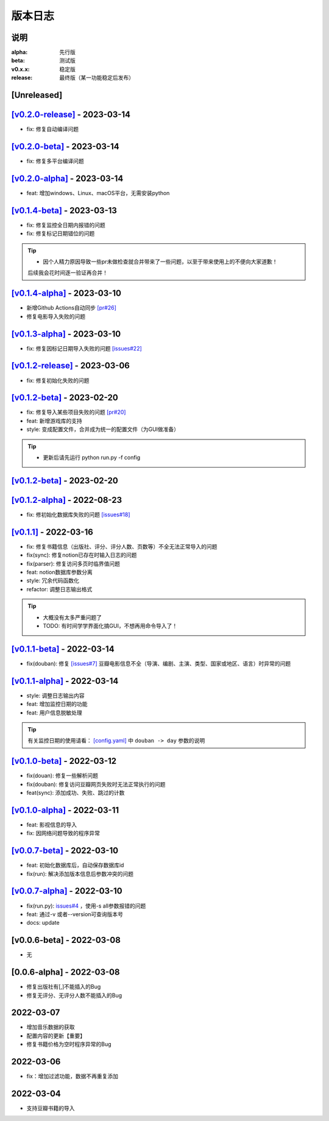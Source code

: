 ============
版本日志
============

说明
========

:alpha: 先行版
:beta: 测试版
:v0.x.x: 稳定版
:release: 最终版（某一功能稳定后发布）


[Unreleased]
============
`[v0.2.0-release] <https://github.com/Qliangw/notion_sync_data/compare/v0.2.0-beta...v0.2.0-release>`_ - 2023-03-14
========================
- fix: 修复自动编译问题

`[v0.2.0-beta] <https://github.com/Qliangw/notion_sync_data/compare/v0.2.0-alpha...v0.2.0-beta>`_ - 2023-03-14
========================
- fix: 修复多平台编译问题

`[v0.2.0-alpha] <https://github.com/Qliangw/notion_sync_data/compare/v0.1.4-beta...v0.2.0-alpha>`_ - 2023-03-14
========================
- feat: 增加windows、Linux、macOS平台，无需安装python

`[v0.1.4-beta] <https://github.com/Qliangw/notion_sync_data/compare/v0.1.4-alpha...v0.1.4-beta>`_ - 2023-03-13
========================
- fix: 修复监控全日期内报错的问题
- fix: 修复标记日期错位的问题

.. tip::
    - 因个人精力原因导致一些pr未做检查就合并带来了一些问题，以至于带来使用上的不便向大家道歉！
    后续我会花时间逐一验证再合并！

`[v0.1.4-alpha] <https://github.com/Qliangw/notion_sync_data/compare/v0.1.3-alpha...v0.1.4-alpha>`_ - 2023-03-10
========================
- 新增Github Actions自动同步 `[pr#26] <https://github.com/Qliangw/notion_sync_data/pull/26>`_
- 修复电影导入失败的问题

`[v0.1.3-alpha] <https://github.com/Qliangw/notion_sync_data/compare/v0.1.2-release...v0.1.3-alpha>`_ - 2023-03-10
========================
- fix: 修复因标记日期导入失败的问题 `[issues#22] <https://github.com/Qliangw/notion_sync_data/issues/22>`_

`[v0.1.2-release] <https://github.com/Qliangw/notion_sync_data/compare/v0.1.2-beta...v0.1.2-release>`_ - 2023-03-06
========================
- fix: 修复初始化失败的问题

`[v0.1.2-beta] <https://github.com/Qliangw/notion_sync_data/compare/v0.1.2-alpha...v0.1.2-beta>`_ - 2023-02-20
========================
- fix: 修复导入某些项目失败的问题 `[pr#20] <https://github.com/Qliangw/notion_sync_data/pull/20>`_
- feat: 新增游戏库的支持
- style: 变成配置文件，合并成为统一的配置文件（为GUI做准备）

.. tip::
    - 更新后请先运行 python run.py -f config

`[v0.1.2-beta] <https://github.com/Qliangw/notion_sync_data/compare/v0.1.2-alpha...v0.1.2-beta>`_ - 2023-02-20
========================

`[v0.1.2-alpha] <https://github.com/Qliangw/notion_sync_data/compare/v0.1.1...v0.1.2-alpha>`_ - 2022-08-23
========================
- fix: 修初始化数据库失败的问题 `[issues#18] <https://github.com/Qliangw/notion_sync_data/issues/18>`_


`[v0.1.1] <https://github.com/Qliangw/notion_sync_data/compare/v0.1.1-beta...v0.1.1>`_ - 2022-03-16
========================
- fix: 修复书籍信息（出版社、评分、评分人数、页数等）不全无法正常导入的问题

- fix(sync): 修复notion已存在时输入日志的问题
- fix(parser): 修复访问多页时临界值问题
- feat: notion数据库参数分离
- style: 冗余代码函数化
- refactor: 调整日志输出格式

.. tip::

    - 大概没有太多严重问题了

    - TODO: 有时间学学界面化搞GUI，不想再用命令导入了！

`[v0.1.1-beta] <https://github.com/Qliangw/notion_sync_data/compare/v0.1.1-alpha...v0.1.1-beta>`_ - 2022-03-14
========================

- fix(douban): 修复 `[issues#7] <https://github.com/Qliangw/notion_sync_data/issues/7>`_ 豆瓣电影信息不全（导演、编剧、主演、类型、国家或地区、语言）时异常的问题


`[v0.1.1-alpha] <https://github.com/Qliangw/notion_sync_data/compare/v0.1.0-beta...v0.1.1-alpha>`_ - 2022-03-14
========================

- style: 调整日志输出内容
- feat: 增加监控日期的功能
- feat: 用户信息脱敏处理

.. tip::
    有关监控日期的使用请看： `[config.yaml] <https://github.com/Qliangw/notion_sync_data/blob/main/doc/config.yaml.simple>`_ 中 ``douban -> day`` 参数的说明

`[v0.1.0-beta] <https://github.com/Qliangw/notion_sync_data/compare/v0.1.0-alpha...v0.1.0-beta>`_ - 2022-03-12
========================
- fix(douan): 修复一些解析问题
- fix(douban): 修复访问豆瓣网页失败时无法正常执行的问题
- feat(sync): 添加成功、失败、跳过的计数

`[v0.1.0-alpha] <https://github.com/Qliangw/notion_sync_data/compare/v0.0.7-beta...v0.1.0-alpha>`_ - 2022-03-11
========================

- feat: 影视信息的导入
- fix: 因网络问题导致的程序异常

`[v0.0.7-beta] <https://github.com/Qliangw/notion_sync_data/compare/v0.0.7-alpha...v0.0.7-beta>`_ - 2022-03-10
========================

- feat: 初始化数据库后，自动保存数据库id
- fix(run): 解决添加版本信息后参数冲突的问题

`[v0.0.7-alpha] <https://github.com/Qliangw/notion_sync_data/compare/v0.0.6-beta...v0.0.7-alpha>`_ - 2022-03-10
========================

- fix(run.py): `issues#4 <https://github.com/Qliangw/notion_sync_data/issues/4>`_ ，使用-s all参数报错的问题
- feat: 通过-v 或者--version可查询版本号
- docs: update

[v0.0.6-beta] - 2022-03-08
========================
- 无

[0.0.6-alpha] - 2022-03-08
========================
- 修复出版社有[,]不能插入的Bug
- 修复无评分、无评分人数不能插入的Bug

2022-03-07
========================

- 增加音乐数据的获取
- 配置内容的更新【重要】
- 修复书籍价格为空时程序异常的Bug

2022-03-06
========================

- fix：增加过滤功能，数据不再重复添加


2022-03-04
========================

- 支持豆瓣书籍的导入
